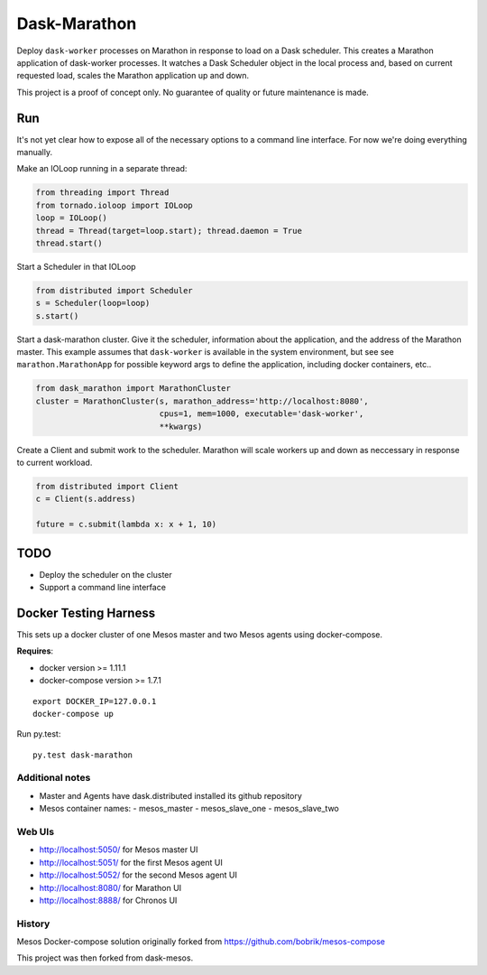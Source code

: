 Dask-Marathon
==========

|Build Status|

.. |Build Status| image:: https://travis-ci.org/dask/dask-marathon.svg
   :target: https://travis-ci.org/dask/dask-marathon

Deploy ``dask-worker`` processes on Marathon in response to load on a Dask
scheduler.  This creates a Marathon application of dask-worker processes.  It
watches a Dask Scheduler object in the local process and, based on current
requested load, scales the Marathon application up and down.

This project is a proof of concept only.  No guarantee of quality or future
maintenance is made.

Run
---

It's not yet clear how to expose all of the necessary options to a command line
interface.  For now we're doing everything manually.

Make an IOLoop running in a separate thread:

.. code-block:: python

    from threading import Thread
    from tornado.ioloop import IOLoop
    loop = IOLoop()
    thread = Thread(target=loop.start); thread.daemon = True
    thread.start()

Start a Scheduler in that IOLoop

.. code-block:: python

    from distributed import Scheduler
    s = Scheduler(loop=loop)
    s.start()

Start a dask-marathon cluster.  Give it the scheduler, information about the
application, and the address of the Marathon master.  This example assumes that
``dask-worker`` is available in the system environment, but see see
``marathon.MarathonApp`` for possible keyword args to define the application,
including docker containers, etc..

.. code-block:: python

   from dask_marathon import MarathonCluster
   cluster = MarathonCluster(s, marathon_address='http://localhost:8080',
                             cpus=1, mem=1000, executable='dask-worker',
                             **kwargs)

Create a Client and submit work to the scheduler.  Marathon will scale workers
up and down as neccessary in response to current workload.

.. code-block:: python

   from distributed import Client
   c = Client(s.address)

   future = c.submit(lambda x: x + 1, 10)


TODO
----

-  Deploy the scheduler on the cluster
-  Support a command line interface


Docker Testing Harness
----------------------

This sets up a docker cluster of one Mesos master and two Mesos agents using
docker-compose.

**Requires**:

- docker version >= 1.11.1
- docker-compose version >= 1.7.1

::

   export DOCKER_IP=127.0.0.1
   docker-compose up

Run py.test::

   py.test dask-marathon

Additional notes
~~~~~~~~~~~~~~~~

- Master and Agents have dask.distributed installed its github repository
- Mesos container names:
  - mesos_master
  - mesos_slave_one
  - mesos_slave_two


Web UIs
~~~~~~~

- http://localhost:5050/ for Mesos master UI
- http://localhost:5051/ for the first Mesos agent UI
- http://localhost:5052/ for the second Mesos agent UI
- http://localhost:8080/ for Marathon UI
- http://localhost:8888/ for Chronos UI


History
~~~~~~~

Mesos Docker-compose solution originally forked from https://github.com/bobrik/mesos-compose

This project was then forked from dask-mesos.
